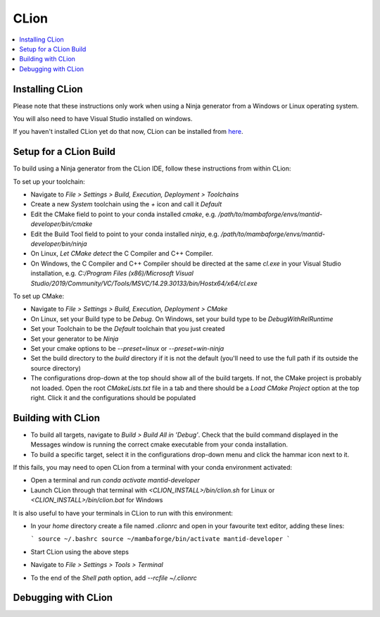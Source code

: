 .. _clion-ref:

=====
CLion
=====

.. contents::
  :local:

Installing CLion
################

Please note that these instructions only work when using a Ninja generator from a Windows or Linux operating system.

You will also need to have Visual Studio installed on windows.

If you haven't installed CLion yet do that now, CLion can be installed from `here <https://jetbrains.com/clion/download/>`_.

Setup for a CLion Build
#######################

To build using a Ninja generator from the CLion IDE, follow these instructions from within CLion:

To set up your toolchain:

- Navigate to `File > Settings > Build, Execution, Deployment > Toolchains`
- Create a new `System` toolchain using the `+` icon and call it `Default`
- Edit the CMake field to point to your conda installed `cmake`, e.g. `/path/to/mambaforge/envs/mantid-developer/bin/cmake`
- Edit the Build Tool field to point to your conda installed `ninja`, e.g. `/path/to/mambaforge/envs/mantid-developer/bin/ninja`
- On Linux, `Let CMake detect` the C Compiler and C++ Compiler.
- On Windows, the C Compiler and C++ Compiler should be directed at the same `cl.exe` in your Visual Studio installation, e.g. `C:/Program Files (x86)/Microsoft Visual Studio/2019/Community/VC/Tools/MSVC/14.29.30133/bin/Hostx64/x64/cl.exe`

To set up CMake:

- Navigate to `File > Settings > Build, Execution, Deployment > CMake`
- On Linux, set your Build type to be `Debug`. On Windows, set your build type to be `DebugWithRelRuntime`
- Set your Toolchain to be the `Default` toolchain that you just created
- Set your generator to be `Ninja`
- Set your cmake options to be `--preset=linux` or `--preset=win-ninja`
- Set the build directory to the `build` directory if it is not the default (you'll need to use the full path if its outside the source directory)
- The configurations drop-down at the top should show all of the build targets. If not, the CMake project is probably not loaded. Open the root `CMakeLists.txt` file in a tab and there should be a `Load CMake Project` option at the top right. Click it and the configurations should be populated

Building with CLion
###################

- To build all targets, navigate to `Build > Build All in 'Debug'`. Check that the build command displayed in the Messages window is running the correct cmake executable from your conda installation.
- To build a specific target, select it in the configurations drop-down menu and click the hammar icon next to it.

If this fails, you may need to open CLion from a terminal with your conda environment activated:

- Open a terminal and run `conda activate mantid-developer`
- Launch CLion through that terminal with `<CLION_INSTALL>/bin/clion.sh` for Linux or `<CLION_INSTALL>/bin/clion.bat` for Windows

It is also useful to have your terminals in CLion to run with this environment:

- In your `home` directory create a file named `.clionrc` and open in your favourite text editor, adding these lines:

  ```
  source ~/.bashrc
  source ~/mambaforge/bin/activate mantid-developer
  ```

- Start CLion using the above steps
- Navigate to `File > Settings > Tools > Terminal`
- To the end of the `Shell path` option, add `--rcfile ~/.clionrc`

Debugging with CLion
####################


